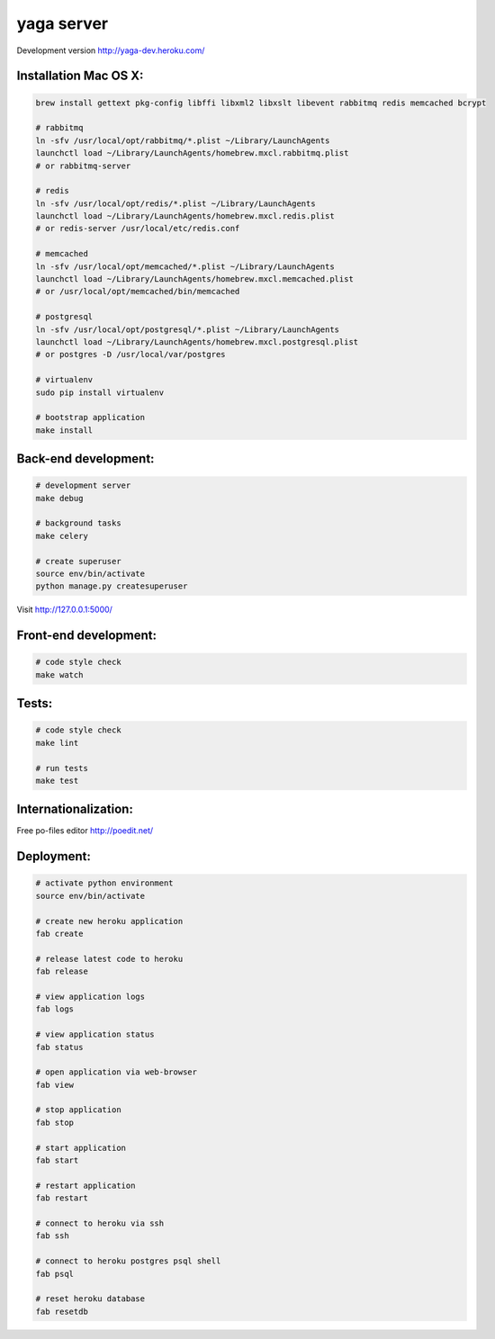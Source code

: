 yaga server
===========

Development version `http://yaga-dev.heroku.com/ <http://yaga-dev.heroku.com/>`_

Installation Mac OS X:
**********************

.. code-block:: bash

    brew install gettext pkg-config libffi libxml2 libxslt libevent rabbitmq redis memcached bcrypt

    # rabbitmq
    ln -sfv /usr/local/opt/rabbitmq/*.plist ~/Library/LaunchAgents
    launchctl load ~/Library/LaunchAgents/homebrew.mxcl.rabbitmq.plist
    # or rabbitmq-server

    # redis
    ln -sfv /usr/local/opt/redis/*.plist ~/Library/LaunchAgents
    launchctl load ~/Library/LaunchAgents/homebrew.mxcl.redis.plist
    # or redis-server /usr/local/etc/redis.conf

    # memcached
    ln -sfv /usr/local/opt/memcached/*.plist ~/Library/LaunchAgents
    launchctl load ~/Library/LaunchAgents/homebrew.mxcl.memcached.plist
    # or /usr/local/opt/memcached/bin/memcached

    # postgresql
    ln -sfv /usr/local/opt/postgresql/*.plist ~/Library/LaunchAgents
    launchctl load ~/Library/LaunchAgents/homebrew.mxcl.postgresql.plist
    # or postgres -D /usr/local/var/postgres

    # virtualenv
    sudo pip install virtualenv

    # bootstrap application
    make install

Back-end development:
*********************

.. code-block:: bash

    # development server
    make debug

    # background tasks
    make celery

    # create superuser
    source env/bin/activate
    python manage.py createsuperuser

Visit `http://127.0.0.1:5000/ <http://127.0.0.1:5000/>`_


Front-end development:
**********************

.. code-block:: bash

    # code style check
    make watch


Tests:
******

.. code-block:: bash

    # code style check
    make lint

    # run tests
    make test

Internationalization:
*********************

.. code-block:: bash
    source env/bin/activate

    # create mo files
    python manage.py makemessages

    # edit application/translations/{locale}

    # compile mo files
    python manage.py compilemessages

Free po-files editor
`http://poedit.net/ <http://poedit.net/>`_


Deployment:
***********

.. code-block:: bash

    # activate python environment
    source env/bin/activate

    # create new heroku application
    fab create

    # release latest code to heroku
    fab release

    # view application logs
    fab logs

    # view application status
    fab status

    # open application via web-browser
    fab view

    # stop application
    fab stop

    # start application
    fab start

    # restart application
    fab restart

    # connect to heroku via ssh
    fab ssh

    # connect to heroku postgres psql shell
    fab psql

    # reset heroku database
    fab resetdb
